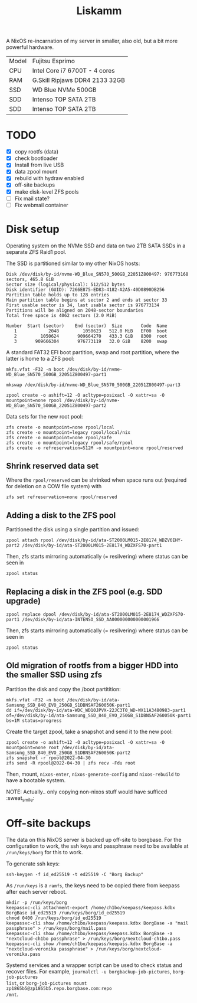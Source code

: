 #+TITLE: Liskamm

A NixOS re-incarnation of my server in smaller, also old, but a bit more
powerful hardware.

| Model | Fujitsu Esprimo                |
| CPU   | Intel Core i7 6700T - 4 cores  |
| RAM   | G.Skill Ripjaws DDR4 2133 32GB |
| SSD   | WD Blue NVMe 500GB             |
| SDD   | Intenso TOP SATA 2TB           |
| SDD   | Intenso TOP SATA 2TB           |

* TODO
- [X] copy rootfs (data)
- [X] check bootloader
- [X] Install from live USB
- [X] data zpool mount
- [X] rebuild with hydraw enabled
- [X] off-site backups
- [X] make disk-level ZFS pools
- [ ] Fix mail state?
- [ ] Fix webmail container

* Disk setup

Operating system on the NVMe SSD and data on two 2TB SATA SSDs in a separate ZFS
Raid1 pool.

The SSD is partitioned similar to my other NixOS hosts:

#+begin_src
Disk /dev/disk/by-id/nvme-WD_Blue_SN570_500GB_22051Z800497: 976773168 sectors, 465.8 GiB
Sector size (logical/physical): 512/512 bytes
Disk identifier (GUID): 7266E875-ED83-4182-A2A5-40D0890DB256
Partition table holds up to 128 entries
Main partition table begins at sector 2 and ends at sector 33
First usable sector is 34, last usable sector is 976773134
Partitions will be aligned on 2048-sector boundaries
Total free space is 4062 sectors (2.0 MiB)

Number  Start (sector)    End (sector)  Size       Code  Name
   1            2048         1050623   512.0 MiB   EF00  boot
   2         1050624       909664270   433.3 GiB   8300  root
   3       909666304       976773119   32.0 GiB    8200  swap
#+end_src

A standard FAT32 EFI boot partition, swap and root partition, where the latter is home to a ZFS pool:

#+begin_src
mkfs.vfat -F32 -n boot /dev/disk/by-id/nvme-WD_Blue_SN570_500GB_22051Z800497-part1

mkswap /dev/disk/by-id/nvme-WD_Blue_SN570_500GB_22051Z800497-part3

zpool create -o ashift=12 -O acltype=posixacl -O xattr=sa -O mountpoint=none rpool /dev/disk/by-id/nvme-WD_Blue_SN570_500GB_22051Z800497-part2
#+end_src

Data sets for the new root pool:

#+begin_src
zfs create -o mountpoint=none rpool/local
zfs create -o mountpoint=legacy rpool/local/nix
zfs create -o mountpoint=none rpool/safe
zfs create -o mountpoint=legacy rpool/safe/rpool
zfs create -o refreservation=512M -o mountpoint=none rpool/reserved
#+end_src

** Shrink reserved data set
Where the =rpool/reserved= can be shrinked when space runs out (required for deletion on a COW file system) with

#+begin_src
zfs set refreservation=none rpool/reserved
#+end_src

** Adding a disk to the ZFS pool

Partitioned the disk using a single partition and issued:
#+begin_src
zpool attach rpool /dev/disk/by-id/ata-ST2000LM015-2E8174_WDZV6EHY-part2 /dev/disk/by-id/ata-ST2000LM015-2E8174_WDZXFS70-part1
#+end_src

Then, zfs starts mirroring automatically (= resilvering) where status can be seen in
#+begin_src
zpool status
#+end_src

** Replacing a disk in the ZFS pool (e.g. SDD upgrade)

#+begin_src
zpool replace dpool /dev/disk/by-id/ata-ST2000LM015-2E8174_WDZXFS70-part1 /dev/disk/by-id/ata-INTENSO_SSD_AA000000000000001966
#+end_src

Then, zfs starts mirroring automatically (= resilvering) where status can be seen in
#+begin_src
zpool status
#+end_src

** Old migration of rootfs from a bigger HDD into the smaller SSD using zfs

Partition the disk and copy the /boot partitition:

#+begin_src
mkfs.vfat -F32 -n boot /dev/disk/by-id/ata-Samsung_SSD_840_EVO_250GB_S1DBNSAF260050K-part1
dd if=/dev/disk/by-id/ata-WDC_WD10JPVX-22JC3T0_WD-WX11A3480983-part1 of=/dev/disk/by-id/ata-Samsung_SSD_840_EVO_250GB_S1DBNSAF260050K-part1 bs=1M status=progress
#+end_src

Create the target zpool, take a snapshot and send it to the new pool:
#+begin_src
zpool create -o ashift=12 -O acltype=posixacl -O xattr=sa -O mountpoint=none root /dev/disk/by-id/ata-Samsung_SSD_840_EVO_250GB_S1DBNSAF260050K-part2
zfs snapshot -r rpool@2022-04-30
zfs send -R rpool@2022-04-30 | zfs recv -Fdu root
#+end_src

Then, mount, =nixos-enter=, =nixos-generate-config= and =nixos-rebuild= to have a bootable system.

NOTE: Actually.. only copying non-nixos stuff would have sufficed :sweat_smile:

* Off-site backups

The data on this NixOS server is backed up off-site to borgbase. For the
configuration to work, the ssh keys and passphrase need to be available at
=/run/keys/borg= for this to work.

To generate ssh keys:
#+begin_src
ssh-keygen -f id_ed25519 -t ed25519 -C "Borg Backup"
#+end_src

As =/run/keys= is a =ramfs=, the keys need to be copied there from keepass after
each server reboot.

#+begin_src
mkdir -p /run/keys/borg
keepassxc-cli attachment-export /home/ch1bo/keepass/keepass.kdbx BorgBase id_ed25519 /run/keys/borg/id_ed25519
chmod 0400 /run/keys/borg/id_ed25519
keepassxc-cli show /home/ch1bo/keepass/keepass.kdbx BorgBase -a "mail passphrase" > /run/keys/borg/mail.pass
keepassxc-cli show /home/ch1bo/keepass/keepass.kdbx BorgBase -a "nextcloud-ch1bo passphrase" > /run/keys/borg/nextcloud-ch1bo.pass
keepassxc-cli show /home/ch1bo/keepass/keepass.kdbx BorgBase -a "nextcloud-veronika passphrase" > /run/keys/borg/nextcloud-veronika.pass
#+end_src

Systemd services and a wrapper script can be used to check status and recover
files. For example, =journalctl -u borgbackup-job-pictures=, =borg-job-pictures
list=, or =borg-job-pictures mount zp1865b5@zp1865b5.repo.borgbase.com:repo
/mnt=.
